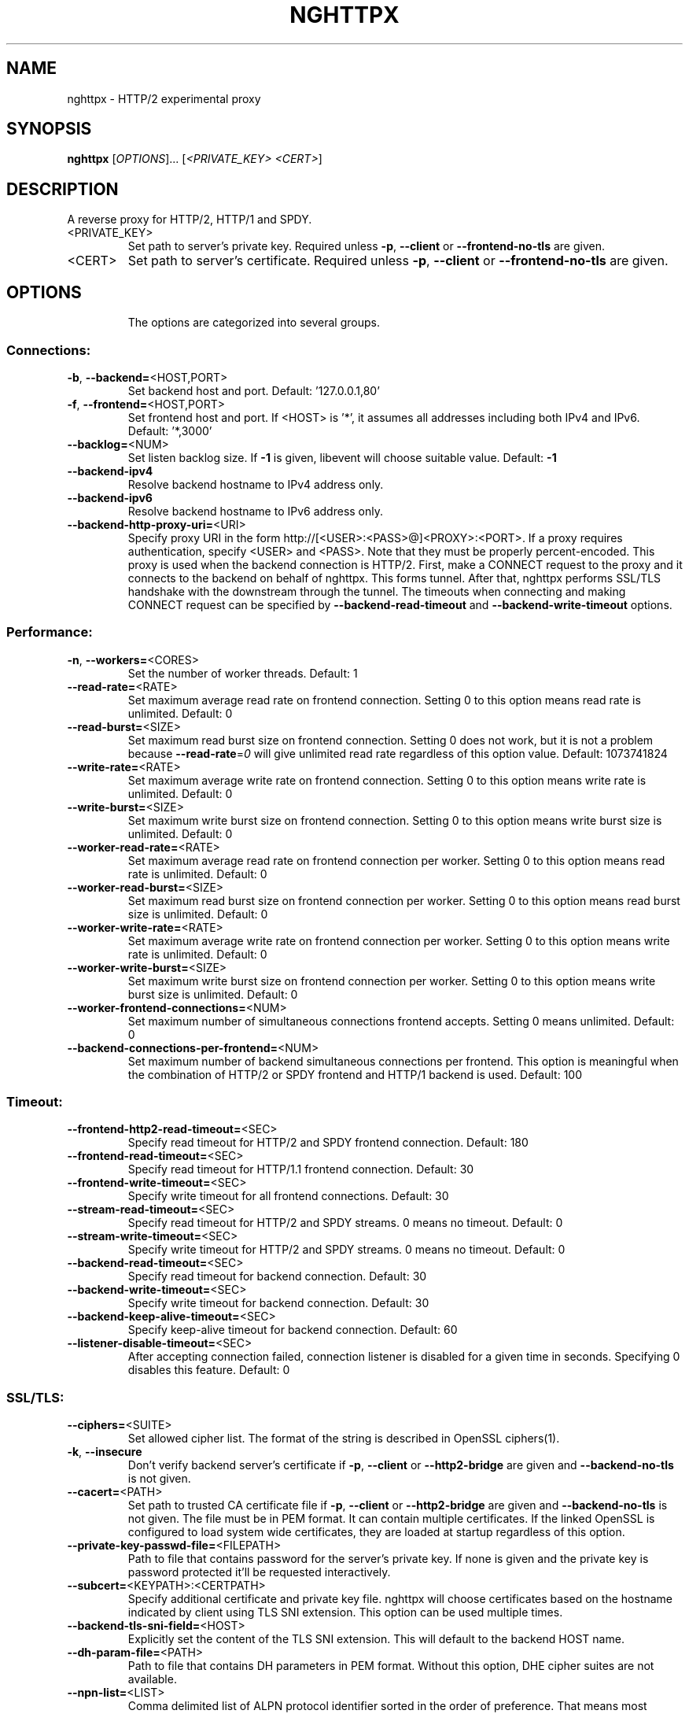 .\" DO NOT MODIFY THIS FILE!  It was generated by help2man 1.46.1.
.TH NGHTTPX "1" "September 2014" "nghttpx nghttp2/0.6.2" "User Commands"
.SH NAME
nghttpx \- HTTP/2 experimental proxy
.SH SYNOPSIS
.B nghttpx
[\fI\,OPTIONS\/\fR]... [\fI\,<PRIVATE_KEY> <CERT>\/\fR]
.SH DESCRIPTION
A reverse proxy for HTTP/2, HTTP/1 and SPDY.
.TP
<PRIVATE_KEY>
Set  path  to  server's  private  key.   Required
unless  \fB\-p\fR,  \fB\-\-client\fR  or  \fB\-\-frontend\-no\-tls\fR  are
given.
.TP
<CERT>
Set  path  to   server's  certificate.   Required
unless  \fB\-p\fR,  \fB\-\-client\fR  or  \fB\-\-frontend\-no\-tls\fR  are
given.
.SH OPTIONS
.IP
The options are categorized into several groups.
.SS "Connections:"
.TP
\fB\-b\fR, \fB\-\-backend=\fR<HOST,PORT>
Set backend host and port.
Default: '127.0.0.1,80'
.TP
\fB\-f\fR, \fB\-\-frontend=\fR<HOST,PORT>
Set frontend host and port.  If <HOST> is '*', it
assumes  all addresses  including  both IPv4  and
IPv6.
Default: '*,3000'
.TP
\fB\-\-backlog=\fR<NUM>
Set  listen  backlog  size.    If  \fB\-1\fR  is  given,
libevent will choose suitable value.
Default: \fB\-1\fR
.TP
\fB\-\-backend\-ipv4\fR
Resolve backend hostname to IPv4 address only.
.TP
\fB\-\-backend\-ipv6\fR
Resolve backend hostname to IPv6 address only.
.TP
\fB\-\-backend\-http\-proxy\-uri=\fR<URI>
Specify     proxy     URI     in     the     form
http://[<USER>:<PASS>@]<PROXY>:<PORT>.     If   a
proxy requires authentication, specify <USER> and
<PASS>.    Note  that   they  must   be  properly
percent\-encoded.   This proxy  is  used when  the
backend  connection  is  HTTP/2.  First,  make  a
CONNECT request  to the proxy and  it connects to
the  backend on  behalf of  nghttpx.  This  forms
tunnel.   After  that, nghttpx  performs  SSL/TLS
handshake with the downstream through the tunnel.
The timeouts  when connecting and  making CONNECT
request       can      be       specified      by
\fB\-\-backend\-read\-timeout\fR                        and
\fB\-\-backend\-write\-timeout\fR options.
.SS "Performance:"
.TP
\fB\-n\fR, \fB\-\-workers=\fR<CORES>
Set the number of worker threads.
Default: 1
.TP
\fB\-\-read\-rate=\fR<RATE>
Set  maximum   average  read  rate   on  frontend
connection.  Setting 0 to  this option means read
rate is unlimited.
Default: 0
.TP
\fB\-\-read\-burst=\fR<SIZE>
Set   maximum  read   burst   size  on   frontend
connection.  Setting  0 does not work,  but it is
not  a problem  because  \fB\-\-read\-rate\fR=\fI\,0\/\fR will  give
unlimited  read rate  regardless  of this  option
value.
Default: 1073741824
.TP
\fB\-\-write\-rate=\fR<RATE>
Set  maximum  average   write  rate  on  frontend
connection.  Setting 0 to this option means write
rate is unlimited.
Default: 0
.TP
\fB\-\-write\-burst=\fR<SIZE>
Set   maximum  write   burst  size   on  frontend
connection.  Setting 0 to this option means write
burst size is unlimited.
Default: 0
.TP
\fB\-\-worker\-read\-rate=\fR<RATE>
Set  maximum   average  read  rate   on  frontend
connection per worker.  Setting  0 to this option
means read rate is unlimited.
Default: 0
.TP
\fB\-\-worker\-read\-burst=\fR<SIZE>
Set   maximum  read   burst   size  on   frontend
connection per worker.  Setting  0 to this option
means read burst size is unlimited.
Default: 0
.TP
\fB\-\-worker\-write\-rate=\fR<RATE>
Set  maximum  average   write  rate  on  frontend
connection per worker.  Setting  0 to this option
means write rate is unlimited.
Default: 0
.TP
\fB\-\-worker\-write\-burst=\fR<SIZE>
Set   maximum  write   burst  size   on  frontend
connection per worker.  Setting  0 to this option
means write burst size is unlimited.
Default: 0
.TP
\fB\-\-worker\-frontend\-connections=\fR<NUM>
Set  maximum number  of simultaneous  connections
frontend accepts.  Setting 0 means unlimited.
Default: 0
.TP
\fB\-\-backend\-connections\-per\-frontend=\fR<NUM>
Set  maximum   number  of   backend  simultaneous
connections   per  frontend.    This  option   is
meaningful when the combination of HTTP/2 or SPDY
frontend and HTTP/1 backend is used.
Default: 100
.SS "Timeout:"
.TP
\fB\-\-frontend\-http2\-read\-timeout=\fR<SEC>
Specify read timeout for HTTP/2 and SPDY frontend
connection.
Default: 180
.TP
\fB\-\-frontend\-read\-timeout=\fR<SEC>
Specify  read   timeout  for   HTTP/1.1  frontend
connection.
Default: 30
.TP
\fB\-\-frontend\-write\-timeout=\fR<SEC>
Specify   write   timeout    for   all   frontend
connections.
Default: 30
.TP
\fB\-\-stream\-read\-timeout=\fR<SEC>
Specify read timeout for HTTP/2 and SPDY streams.
0 means no timeout.
Default: 0
.TP
\fB\-\-stream\-write\-timeout=\fR<SEC>
Specify  write   timeout  for  HTTP/2   and  SPDY
streams.  0 means no timeout.
Default: 0
.TP
\fB\-\-backend\-read\-timeout=\fR<SEC>
Specify read timeout for backend connection.
Default: 30
.TP
\fB\-\-backend\-write\-timeout=\fR<SEC>
Specify write timeout for backend connection.
Default: 30
.TP
\fB\-\-backend\-keep\-alive\-timeout=\fR<SEC>
Specify    keep\-alive    timeout   for    backend
connection.
Default: 60
.TP
\fB\-\-listener\-disable\-timeout=\fR<SEC>
After  accepting  connection  failed,  connection
listener is disabled for a given time in seconds.
Specifying 0 disables this feature.
Default: 0
.SS "SSL/TLS:"
.TP
\fB\-\-ciphers=\fR<SUITE>
Set  allowed  cipher  list.  The  format  of  the
string  is described  in OpenSSL  ciphers(1).
.TP
\fB\-k\fR, \fB\-\-insecure\fR
Don't verify backend  server's certificate if \fB\-p\fR,
\fB\-\-client\fR   or   \fB\-\-http2\-bridge\fR  are   given   and
\fB\-\-backend\-no\-tls\fR is not given.
.TP
\fB\-\-cacert=\fR<PATH>
Set path  to trusted  CA certificate file  if \fB\-p\fR,
\fB\-\-client\fR   or   \fB\-\-http2\-bridge\fR  are   given   and
\fB\-\-backend\-no\-tls\fR is not given.   The file must be
in   PEM  format.    It   can  contain   multiple
certificates.    If   the   linked   OpenSSL   is
configured to load system wide certificates, they
are loaded at startup regardless of this option.
.TP
\fB\-\-private\-key\-passwd\-file=\fR<FILEPATH>
Path  to  file  that contains  password  for  the
server's private  key.  If none is  given and the
private  key  is   password  protected  it'll  be
requested interactively.
.TP
\fB\-\-subcert=\fR<KEYPATH>:<CERTPATH>
Specify  additional certificate  and private  key
file.  nghttpx will  choose certificates based on
the hostname  indicated by  client using  TLS SNI
extension.   This  option  can be  used  multiple
times.
.TP
\fB\-\-backend\-tls\-sni\-field=\fR<HOST>
Explicitly  set  the  content   of  the  TLS  SNI
extension.  This will default to the backend HOST
name.
.TP
\fB\-\-dh\-param\-file=\fR<PATH>
Path to  file that contains DH  parameters in PEM
format.  Without  this option, DHE  cipher suites
are not available.
.TP
\fB\-\-npn\-list=\fR<LIST>
Comma delimited list  of ALPN protocol identifier
sorted in  the order  of preference.   That means
most  desirable protocol  comes  first.  This  is
used in both ALPN and NPN.  The parameter must be
delimited by  a single  comma only and  any white
spaces are treated as a part of protocol string.
Default: h2\-14,spdy/3.1,spdy/3,spdy/2,http/1.1
.TP
\fB\-\-verify\-client\fR
Require and verify client certificate.
.TP
\fB\-\-verify\-client\-cacert=\fR<PATH>
Path  to file  that contains  CA certificates  to
verify client  certificate.  The file must  be in
PEM    format.    It    can   contain    multiple
certificates.
.TP
\fB\-\-client\-private\-key\-file=\fR<PATH>
Path  to file  that contains  client private  key
used in backend client authentication.
.TP
\fB\-\-client\-cert\-file=\fR<PATH>
Path  to file  that  contains client  certificate
used in backend client authentication.
.TP
\fB\-\-tls\-proto\-list=\fR<LIST>
Comma delimited  list of  SSL/TLS protocol  to be
enabled.  The following  protocols are available:
TLSv1.2,  TLSv1.1, TLSv1.0  and SSLv3.   The name
matching is done in case\-insensitive manner.  The
parameter  must be  delimited by  a single  comma
only and any  white spaces are treated  as a part
of protocol string.
Default: TLSv1.2,TLSv1.1
.SS "HTTP/2 and SPDY:"
.TP
\fB\-c\fR, \fB\-\-http2\-max\-concurrent\-streams=\fR<NUM>
Set the maximum number  of the concurrent streams
in one HTTP/2 and SPDY session.
Default: 100
.TP
\fB\-\-frontend\-http2\-window\-bits=\fR<N>
Sets the per\-stream initial window size of HTTP/2
SPDY frontend  connection.  For HTTP/2,  the size
is 2**<N>\-1.  For SPDY, the size is 2**<N>.
Default: 16
.TP
\fB\-\-frontend\-http2\-connection\-window\-bits=\fR<N>
Sets the per\-connection window size of HTTP/2 and
SPDY frontend  connection.  For HTTP/2,  the size
is 2**<N>\-1. For SPDY, the size is 2**<N>.
Default: 16
.TP
\fB\-\-frontend\-no\-tls\fR
Disable SSL/TLS on frontend connections.
.TP
\fB\-\-backend\-http2\-window\-bits=\fR<N>
Sets the  initial window  size of  HTTP/2 backend
connection to 2**<N>\-1.
Default: 16
.TP
\fB\-\-backend\-http2\-connection\-window\-bits=\fR<N>
Sets  the per\-connection  window  size of  HTTP/2
backend connection to 2**<N>\-1.
Default: 16
.TP
\fB\-\-backend\-no\-tls\fR
Disable SSL/TLS on backend connections.
.TP
\fB\-\-http2\-no\-cookie\-crumbling\fR
Don't crumble cookie header field.
.TP
\fB\-\-padding=\fR<N>
Add at most  <N> bytes to a  HTTP/2 frame payload
as padding.  Specify 0  to disable padding.  This
option  is meant  for debugging  purpose and  not
intended to enhance protocol security.
.SS "Mode:"
.TP
(default mode)
Accept  HTTP/2, SPDY  and HTTP/1.1  over SSL/TLS.
If \fB\-\-frontend\-no\-tls\fR  is used, accept  HTTP/2 and
HTTP/1.1.  The  incoming HTTP/1.1  connection can
be upgraded to HTTP/2  through HTTP Upgrade.  The
protocol to the backend is HTTP/1.1.
.TP
\fB\-s\fR, \fB\-\-http2\-proxy\fR
Like default mode, but enable secure proxy mode.
.TP
\fB\-\-http2\-bridge\fR
Like  default  mode,  but  communicate  with  the
backend  in   HTTP/2  over  SSL/TLS.    Thus  the
incoming all connections  are converted to HTTP/2
connection  and  relayed  to  the  backend.   See
\fB\-\-backend\-http\-proxy\-uri\fR option if you are behind
the  proxy and  want  to connect  to the  outside
HTTP/2 proxy.
.TP
\fB\-\-client\fR
Accept HTTP/2 and  HTTP/1.1 without SSL/TLS.  The
incoming HTTP/1.1  connection can be  upgraded to
HTTP/2  connection  through  HTTP  Upgrade.   The
protocol  to  the  backend  is  HTTP/2.   To  use
nghttpx  as  a  forward   proxy,  use  \fB\-p\fR  option
instead.
.TP
\fB\-p\fR, \fB\-\-client\-proxy\fR
Like \fB\-\-client\fR  option, but  it also  requires the
request path  from frontend  must be  an absolute
URI, suitable for use as a forward proxy.
.SS "Logging:"
.TP
\fB\-L\fR, \fB\-\-log\-level=\fR<LEVEL>
Set the  severity level  of log  output.  <LEVEL>
must be one of INFO, WARNING, ERROR and FATAL.
Default: WARNING
.TP
\fB\-\-accesslog\-file=\fR<PATH>
Set path  to write  access log.  To  reopen file,
send USR1 signal to nghttpx.
.TP
\fB\-\-accesslog\-syslog\fR
Send  access log  to syslog.   If this  option is
used, \fB\-\-access\-file\fR option is ignored.
.TP
\fB\-\-errorlog\-file=\fR<PATH>
Set  path to  write error  log.  To  reopen file,
send USR1 signal to nghttpx.
Default: \fI\,/dev/stderr\/\fP
.TP
\fB\-\-errorlog\-syslog\fR
Send  error log  to  syslog.  If  this option  is
used, \fB\-\-errorlog\-file\fR option is ignored.
.TP
\fB\-\-syslog\-facility=\fR<FACILITY>
Set syslog facility to <FACILITY>.
Default: daemon
.SS "Misc:"
.TP
\fB\-\-add\-x\-forwarded\-for\fR
Append  X\-Forwarded\-For   header  field   to  the
downstream request.
.TP
\fB\-\-no\-via\fR
Don't append to Via  header field.  If Via header
field is received, it is left unaltered.
.TP
\fB\-\-no\-location\-rewrite\fR
Don't   rewrite   location    header   field   on
\fB\-\-http2\-bridge\fR, \fB\-\-client\fR  and default  mode.  For
\fB\-\-http2\-proxy\fR  and \fB\-\-client\-proxy\fR  mode, location
header field  will not  be altered  regardless of
this option.
.TP
\fB\-\-altsvc=\fR<PROTOID,PORT[,HOST,[ORIGIN]]>
Specify  protocol ID,  port, host  and origin  of
alternative  service.   <HOST> and  <ORIGIN>  are
optional.  They are  advertised in alt\-svc header
field or HTTP/2 ALTSVC frame.  This option can be
used   multiple   times   to   specify   multiple
alternative services.  Example: \fB\-\-altsvc\fR=\fI\,h2\/\fR,443
.TP
\fB\-\-add\-response\-header=\fR<HEADER>
Specify  additional   header  field  to   add  to
response  header set.   This option  just appends
header field  and won't replace  anything already
set.  This  option can  be used several  times to
specify multiple header fields.
Example: \fB\-\-add\-response\-header=\fR"foo: bar"
.TP
\fB\-\-frontend\-http2\-dump\-request\-header=\fR<PATH>
Dumps request headers received by HTTP/2 frontend
to  the file  denoted in  <PATH>.  The  output is
done  in  HTTP/1  header field  format  and  each
header block is followed  by an empty line.  This
option is  not thread safe  and MUST NOT  be used
with option \fB\-n\fR<N>, where <N> >= 2.
.TP
\fB\-\-frontend\-http2\-dump\-response\-header=\fR<PATH>
Dumps response headers  sent from HTTP/2 frontend
to  the file  denoted in  <PATH>.  The  output is
done  in  HTTP/1  header field  format  and  each
header block is followed  by an empty line.  This
option is  not thread safe  and MUST NOT  be used
with option \fB\-n\fR<N>, where <N> >= 2.
.TP
\fB\-o\fR, \fB\-\-frontend\-frame\-debug\fR
Print HTTP/2 frames in  frontend to stderr.  This
option is  not thread safe  and MUST NOT  be used
with option \fB\-n\fR=\fI\,N\/\fR, where N >= 2.
.TP
\fB\-D\fR, \fB\-\-daemon\fR
Run in a background.  If  \fB\-D\fR is used, the current
working directory is changed to '/'.
.TP
\fB\-\-pid\-file=\fR<PATH>
Set path to save PID of this program.
.TP
\fB\-\-user=\fR<USER>
Run  this  program  as <USER>.   This  option  is
intended to be used to drop root privileges.
.TP
\fB\-\-conf=\fR<PATH>
Load configuration from <PATH>.
Default: \fI\,/etc/nghttpx/nghttpx.conf\/\fP
.TP
\fB\-v\fR, \fB\-\-version\fR
Print version and exit.
.TP
\fB\-h\fR, \fB\-\-help\fR
Print this help and exit.
.SH "SEE ALSO"

nghttp(1), nghttpd(1), h2load(1)
